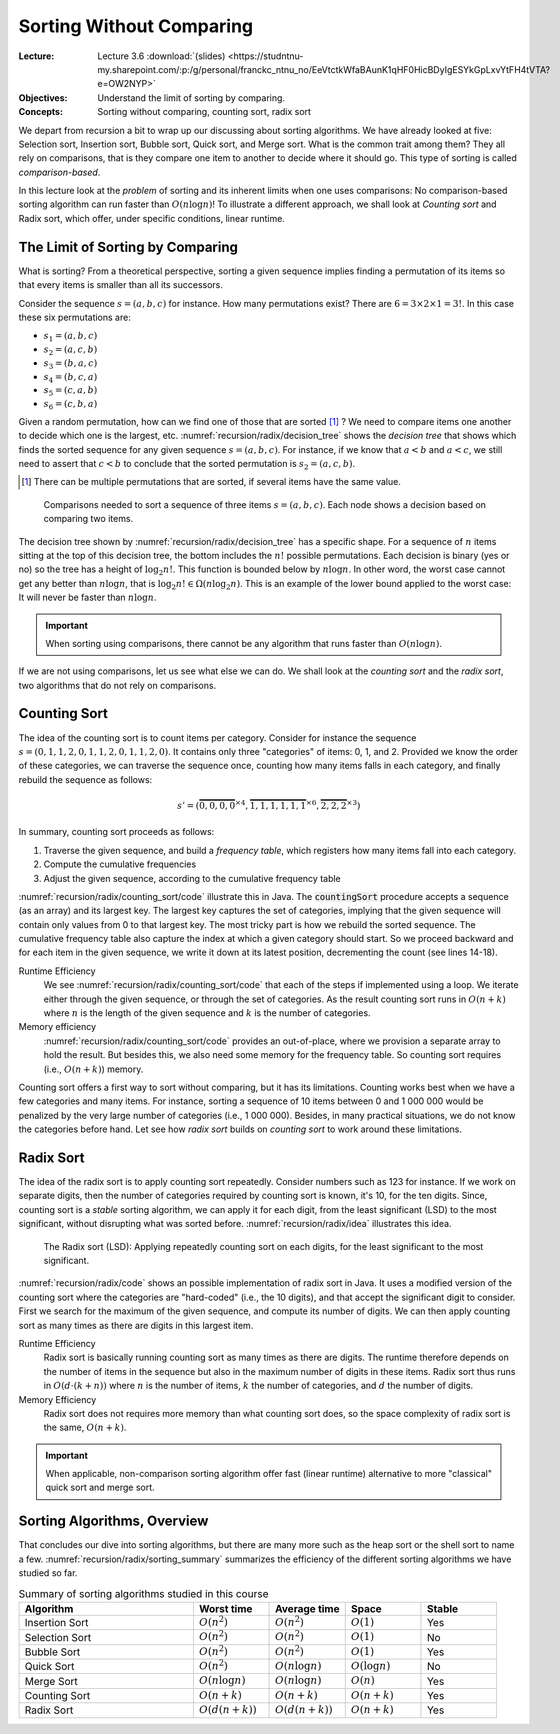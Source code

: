 =========================
Sorting Without Comparing
=========================

:Lecture: Lecture 3.6 :download:`(slides)
          <https://studntnu-my.sharepoint.com/:p:/g/personal/franckc_ntnu_no/EeVtctkWfaBAunK1qHF0HicBDyIgESYkGpLxvYtFH4tVTA?e=OW2NYP>`
:Objectives: Understand the limit of sorting by comparing.
:Concepts: Sorting without comparing, counting sort, radix sort

We depart from recursion a bit to wrap up our discussing about sorting
algorithms. We have already looked at five: Selection sort, Insertion
sort, Bubble sort, Quick sort, and Merge sort. What is the common
trait among them? They all rely on comparisons, that is they compare
one item to another to decide where it should go. This type of sorting
is called *comparison-based*.

In this lecture look at the *problem* of sorting and its inherent
limits when one uses comparisons: No comparison-based
sorting algorithm can run faster than :math:`O(n \log n)`! To
illustrate a different approach, we shall look at *Counting sort* and
Radix sort, which offer, under specific conditions, linear runtime.

           
The Limit of Sorting by Comparing
=================================

What  is sorting?  From  a theoretical  perspective,  sorting a  given
sequence  implies finding  a permutation  of its  items so  that every
items is smaller than all its successors.

Consider the sequence :math:`s=(a, b, c)` for instance. How many
permutations exist? There are :math:`6 = 3 \times 2 \times 1 = 3!`. In
this case these six permutations are:

- :math:`s_1=(a, b, c)`

- :math:`s_2=(a, c, b)`

- :math:`s_3=(b, a, c)`

- :math:`s_4=(b, c, a)`

- :math:`s_5=(c, a, b)`

- :math:`s_6=(c, b, a)`

Given a random permutation, how can we find one of those that are
sorted [#sorted]_ ? We need to compare items one another to decide
which one is the largest, etc. :numref:`recursion/radix/decision_tree`
shows the *decision tree* that shows which finds the sorted sequence
for any given sequence :math:`s=(a,b,c)`. For instance, if we know
that :math:`a < b` and :math:`a < c`, we still need to assert that
:math:`c < b` to conclude that the sorted permutation is
:math:`s_2=(a, c, b)`.

.. [#sorted] There can be multiple permutations that are sorted, if
             several items have the same value.

.. figure:: _static/radix_sort/images/decision_tree.svg
   :name: recursion/radix/decision_tree

   Comparisons needed to sort a sequence of three items
   :math:`s=(a,b,c)`. Each node shows a decision based on comparing two
   items.
             

The decision tree shown by :numref:`recursion/radix/decision_tree` has
a specific shape. For a sequence of :math:`n` items sitting at the top
of this decision tree, the bottom includes the :math:`n!` possible
permutations. Each decision is binary (yes or no) so the tree has a
height of :math:`\log_2 n!`. This function is bounded below by
:math:`n \log n`. In other word, the worst case cannot get any better
than :math:`n \log n`, that is :math:`\log_2 n! \in \Omega(n \log_2
n)`. This is an example of the lower bound applied to the worst case:
It will never be faster than :math:`n \log n`.

.. important::

   When sorting using comparisons, there cannot be any algorithm that
   runs faster than :math:`O(n \log n)`.

If we are not using comparisons, let us see what else we can do. We
shall look at the *counting sort* and the *radix sort*, two algorithms
that do not rely on comparisons.


Counting Sort
=============

The idea of the counting sort is to count items per category. Consider
for instance the sequence :math:`s=(0,1,1,2,0,1,1,2,0,1,1,2,0)`. It contains
only three "categories" of items: 0, 1, and 2. Provided we know the
order of these categories, we can traverse the sequence once, counting
how many items falls in each category, and finally rebuild the
sequence as follows:

.. math::

   s'=(\overbrace{0,0,0,0}^{\times 4},\overbrace{1,1,1,1,1,1}^{\times 6},\overbrace{2,2,2}^{\times 3})

In summary, counting sort proceeds as follows:

#. Traverse the given sequence, and build a *frequency table*, which
   registers how many items fall into each category.

#. Compute the cumulative frequencies

#. Adjust the given sequence, according to the cumulative frequency
   table
   

:numref:`recursion/radix/counting_sort/code` illustrate this in
Java. The :code:`countingSort` procedure accepts a sequence (as an
array) and its largest key. The largest key captures the set of
categories, implying that the given sequence will contain only values
from 0 to that largest key. The most tricky part is how we rebuild the
sorted sequence. The cumulative frequency table also capture the index
at which a given category should start. So we proceed backward and for
each item in the given sequence, we write it down at its latest
position, decrementing the count (see lines 14-18).
   
.. code-block:: java
   :caption: Java implementation of counting sort
   :name: recursion/radix/counting_sort/code
   :linenos:
   :emphasize-lines: 14-18

   int[] countingSort(int sequence[], int largestItem) {
       int[] sorted = new int[sequence.length];
       int [] frequencies = new int[largestItem + 1];

       for (int i=0 ; i<sequence.length ; i++) {
           int key = sequence[i];
           frequencies[key] += 1;
       }

       for (int key=1; key<largestItem+1 ; key++) {
           frequencies[key] += frequencies[key-1];
       }

       for (int i=sequence.length-1 ; i>=0 ; i--) {
           int key = sequence[i];
           sorted[frequencies[key]-1] = key;
           frequencies[key]--;
       }

       return sorted;
    }

Runtime Efficiency
   We see :numref:`recursion/radix/counting_sort/code` that each of
   the steps if implemented using a loop. We iterate either through
   the given sequence, or through the set of categories. As the result
   counting sort runs in :math:`O(n+k)` where :math:`n` is the length
   of the given sequence and :math:`k` is the number of categories.

Memory efficiency
   :numref:`recursion/radix/counting_sort/code` provides an out-of-place,
   where we provision a separate array to hold the result. But besides
   this, we also need some memory for the frequency table. So counting
   sort requires (i.e., :math:`O(n+k)`) memory.

Counting sort offers a first way to sort without comparing, but it has
its limitations. Counting works best when we have a few categories and
many items. For instance, sorting a sequence of 10 items between 0 and
1 000 000 would be penalized by the very large number of categories
(i.e., 1 000 000). Besides, in many practical situations, we do not
know the categories before hand. Let see how *radix sort* builds on
*counting sort* to work around these limitations.
  
Radix Sort
==========

The idea of the radix sort is to apply counting sort
repeatedly. Consider numbers such as 123 for instance. If we work on
separate digits, then the number of categories required by counting
sort is known, it's 10, for the ten digits. Since, counting sort is a
*stable* sorting algorithm, we can apply it for each digit, from the
least significant (LSD) to the most significant, without disrupting
what was sorted before. :numref:`recursion/radix/idea` illustrates
this idea.

.. figure:: _static/radix_sort/images/radix_sort.svg
   :name: recursion/radix/idea

   The Radix sort (LSD): Applying repeatedly counting sort on each
   digits, for the least significant to the most significant.

:numref:`recursion/radix/code` shows an possible implementation of
radix sort in Java. It uses a modified version of the counting sort
where the categories are "hard-coded" (i.e., the 10 digits), and that
accept the significant digit to consider. First we search for the
maximum of the given sequence, and compute its number of digits. We
can then apply counting sort as many times as there are digits in this
largest item.

.. code-block:: java
   :caption: An implementation of the Radix sort in Java
   :name: recursion/radix/code
   :emphasize-lines: 5-7

   int[] radixSort(int[] array) {
       int[] sorted = array;
       int maximum = findMaximum(array);
       int digitCount = countDigits(maximum);
       for(int digit=0 ; digit<digitCount ; digit++) {
           sorted = countingSort(sorted, digit);
       }
       return sorted;
    }
   
Runtime Efficiency
  Radix sort is basically running counting sort as many times as there
  are digits. The runtime therefore depends on the number of items in
  the sequence but also in the maximum number of digits in these
  items. Radix sort thus runs in :math:`O(d \cdot (k+n))` where
  :math:`n` is the number of items, :math:`k` the number of
  categories, and :math:`d` the number of digits.

Memory Efficiency
  Radix sort does not requires more memory than what counting sort
  does, so the space complexity of radix sort is the same,
  :math:`O(n+k)`.


.. important::

   When applicable, non-comparison sorting algorithm offer fast
   (linear runtime) alternative to more "classical" quick sort and
   merge sort.


Sorting Algorithms, Overview
============================

That concludes our dive into sorting algorithms, but there are many
more such as the heap sort or the shell sort to name a
few. :numref:`recursion/radix/sorting_summary` summarizes the
efficiency of the different sorting algorithms we have studied so far.


.. list-table:: Summary of sorting algorithms studied in this course
   :name: recursion/radix/sorting_summary
   :widths: 23 10 10 10 10
   :header-rows: 1

   * - Algorithm
     - Worst time
     - Average time
     - Space
     - Stable
   * - Insertion Sort
     - :math:`O(n^2)`
     - :math:`O(n^2)`
     - :math:`O(1)`
     - Yes
   * - Selection Sort
     - :math:`O(n^2)`
     - :math:`O(n^2)`
     - :math:`O(1)`
     - No
   * - Bubble Sort
     - :math:`O(n^2)`
     - :math:`O(n^2)`
     - :math:`O(1)`
     - Yes
   * - Quick Sort
     - :math:`O(n^2)`
     - :math:`O(n \log n)`
     - :math:`O(\log n)`
     - No
   * - Merge Sort
     - :math:`O(n \log n)`
     - :math:`O(n \log n)`
     - :math:`O(n)`
     - Yes
   * - Counting Sort
     - :math:`O(n+k)`
     - :math:`O(n+k)`
     - :math:`O(n+k)`
     - Yes
   * - Radix Sort
     - :math:`O(d (n+k))`
     - :math:`O(d (n+k))`
     - :math:`O(n+k)`
     - Yes
       
